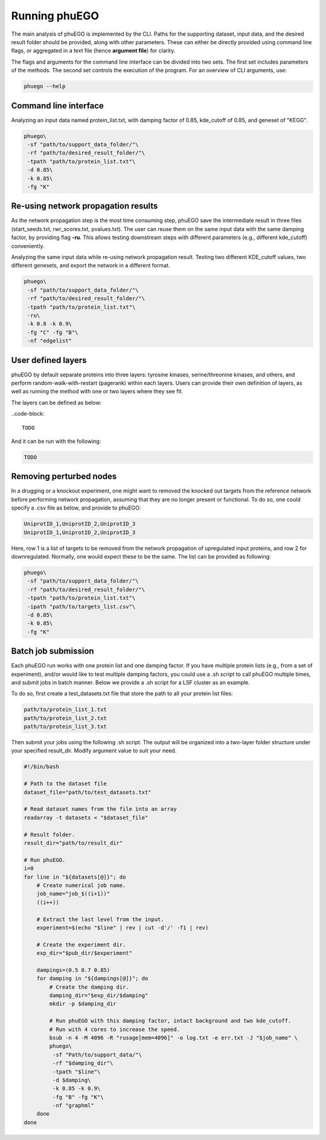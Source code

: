 Running phuEGO
==============

The main analysis of phuEGO is implemented by the CLI. Paths for the supporting 
dataset, input data, and the desired result folder should be provided, along with
other parameters. These can either be directly provided using command 
line flags, or aggregated in a text file (hence **argument file**) for clarity. 

The flags and arguments for the command line interface can be divided into two sets.
The first set includes parameters of the methods. 
The second set controls the execution of the program.
For an overview of CLI arguments, use:

.. code-block:: bash

   phuego --help



.. _CLI:

Command line interface
~~~~~~~~~~~~~~~~~~~~~~

Analyzing an input data named protein_list.txt, with damping factor of 0.85, 
kde_cutoff of 0.85, and geneset of "KEGG".

.. code-block:: bash

   phuego\
    -sf "path/to/support_data_folder/"\
    -rf "path/to/desired_result_folder/"\
    -tpath "path/to/protein_list.txt"\
    -d 0.85\
    -k 0.85\
    -fg "K"



.. _reuse:

Re-using network propagation results
~~~~~~~~~~~~~~~~~~~~~~~~~~~~~~~~~~~~

As the network propagation step is the most time consuming step, phuEGO save
the intermediate result in three files
(start_seeds.txt, rwr_scores.txt, pvalues.txt).
The user can reuse them on the same input data with the same damping factor,
by providing flag **-ru**. This allows testing downstream steps with
different parameters (e.g., different kde_cutoff) conveniently.

.. container::
   
   Analyzing the same input data while re-using network propagation result.
   Testing two different KDE_cutoff values, two different genesets, 
   and export the network in a different format.

   .. code-block:: bash
   
      phuego\
       -sf "path/to/support_data_folder/"\
       -rf "path/to/desired_result_folder/"\
       -tpath "path/to/protein_list.txt"\
       -ru\
       -k 0.8 -k 0.9\
       -fg "C" -fg "B"\
       -nf "edgelist"


.. _user_defined_layers:

User defined layers
~~~~~~~~~~~~~~~~~~~

phuEGO by default separate proteins into three layers: tyrosine kinases, 
serine/threonine kinases, and others, and perform random-walk-with-restart 
(pagerank) within each layers. Users can provide their own definition of layers,
as well as running the method with one or two layers where they see fit. 

The layers can be defined as below:

..code-block::

   TODO

And it can be run with the following:

.. code-block:: bash

   TODO



.. _remove_perturbed_node:

Removing perturbed nodes
~~~~~~~~~~~~~~~~~~~~~~~~

In a drugging or a knockout experiment, one might want to removed the
knocked out targets from the reference network before performing network
propagation, assuming that they are no longer present or functional. 
To do so, one could specify a .csv file as below, and provide to phuEGO:

.. code-block::

   UniprotID_1,UniprotID_2,UniprotID_3
   UniprotID_1,UniprotID_2,UniprotID_3

Here, row 1 is a list of targets to be removed from the network
propagation of upregulated input proteins, and row 2 for downregulated.
Normally, one would expect these to be the same. The list can be
provided as following:

.. code:: bash

   phuego\
    -sf "path/to/support_data_folder/"\
    -rf "path/to/desired_result_folder/"\
    -tpath "path/to/protein_list.txt"\
    -ipath "path/to/targets_list.csv"\
    -d 0.85\
    -k 0.85\
    -fg "K" 



.. _batch_job:

Batch job submission
~~~~~~~~~~~~~~~~~~~~

Each phuEGO run works with one protein list and one damping factor. If
you have multiple protein lists (e.g., from a set of experiment), and/or
would like to test multiple damping factors, you could use a .sh script
to call phuEGO multiple times, and submit jobs in batch manner. Below we
provide a .sh script for a LSF cluster as an example.

To do so, first create a test_datasets.txt file that store the path to
all your protein list files:

.. code-block::

   path/to/protein_list_1.txt
   path/to/protein_list_2.txt
   path/to/protein_list_3.txt

Then submit your jobs using the following .sh script. The output will be
organized into a two-layer folder structure under your specified
result_dir. Modify argument value to suit your need.

.. code-block:: bash

   #!/bin/bash

   # Path to the dataset file
   dataset_file="path/to/test_datasets.txt"

   # Read dataset names from the file into an array
   readarray -t datasets < "$dataset_file"

   # Result folder.
   result_dir="path/to/result_dir"

   # Run phuEGO.
   i=0
   for line in "${datasets[@]}"; do
       # Create numerical job name.
       job_name="job_$((i+1))"
       ((i++))

       # Extract the last level from the input.
       experiment=$(echo "$line" | rev | cut -d'/' -f1 | rev)
       
       # Create the experiment dir.
       exp_dir="$pub_dir/$experiment"

       dampings=(0.5 0.7 0.85)
       for damping in "${dampings[@]}"; do
           # Create the damping dir.
           damping_dir="$exp_dir/$damping"
           mkdir -p $damping_dir

           # Run phuEGO with this damping factor, intact background and two kde_cutoff. 
           # Run with 4 cores to increase the speed.
           bsub -n 4 -M 4096 -R "rusage[mem=4096]" -o log.txt -e err.txt -J "$job_name" \
           phuego\
            -sf "Path/to/support_data/"\
            -rf "$damping_dir"\
            -tpath "$line"\
            -d $damping\
            -k 0.85 -k 0.9\
            -fg "B" -fg "K"\
            -nf "graphml"
       done
   done